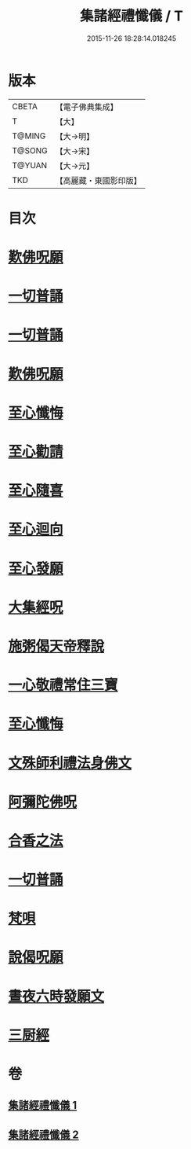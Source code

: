 #+TITLE: 集諸經禮懺儀 / T
#+DATE: 2015-11-26 18:28:14.018245
* 版本
 |     CBETA|【電子佛典集成】|
 |         T|【大】     |
 |    T@MING|【大→明】   |
 |    T@SONG|【大→宋】   |
 |    T@YUAN|【大→元】   |
 |       TKD|【高麗藏・東國影印版】|

* 目次
* [[file:KR6p0077_001.txt::001-0456b18][歎佛呪願]]
* [[file:KR6p0077_001.txt::0457a28][一切普誦]]
* [[file:KR6p0077_001.txt::0457b20][一切普誦]]
* [[file:KR6p0077_001.txt::0457b26][歎佛呪願]]
* [[file:KR6p0077_001.txt::0458a2][至心懺悔]]
* [[file:KR6p0077_001.txt::0458a8][至心勸請]]
* [[file:KR6p0077_001.txt::0458a12][至心隨喜]]
* [[file:KR6p0077_001.txt::0458a16][至心迴向]]
* [[file:KR6p0077_001.txt::0458a19][至心發願]]
* [[file:KR6p0077_001.txt::0458b5][大集經呪]]
* [[file:KR6p0077_001.txt::0458b24][施粥偈天帝釋說]]
* [[file:KR6p0077_001.txt::0459a22][一心敬禮常住三寶]]
* [[file:KR6p0077_001.txt::0459a29][至心懺悔]]
* [[file:KR6p0077_001.txt::0459b9][文殊師利禮法身佛文]]
* [[file:KR6p0077_001.txt::0463c24][阿彌陀佛呪]]
* [[file:KR6p0077_001.txt::0464a1][合香之法]]
* [[file:KR6p0077_001.txt::0465a11][一切普誦]]
* [[file:KR6p0077_001.txt::0465a22][梵唄]]
* [[file:KR6p0077_001.txt::0465a25][說偈呪願]]
* [[file:KR6p0077_001.txt::0465b10][晝夜六時發願文]]
* [[file:KR6p0077_001.txt::0465c14][三厨經]]
* 卷
** [[file:KR6p0077_001.txt][集諸經禮懺儀 1]]
** [[file:KR6p0077_002.txt][集諸經禮懺儀 2]]
